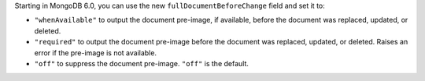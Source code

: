 Starting in MongoDB 6.0, you can use the new
``fullDocumentBeforeChange`` field and set it to:

- ``"whenAvailable"`` to output the document pre-image, if available,
  before the document was replaced, updated, or deleted.

- ``"required"`` to output the document pre-image before the document
  was replaced, updated, or deleted. Raises an error if the pre-image
  is not available.

- ``"off"`` to suppress the document pre-image. ``"off"`` is the
  default.
